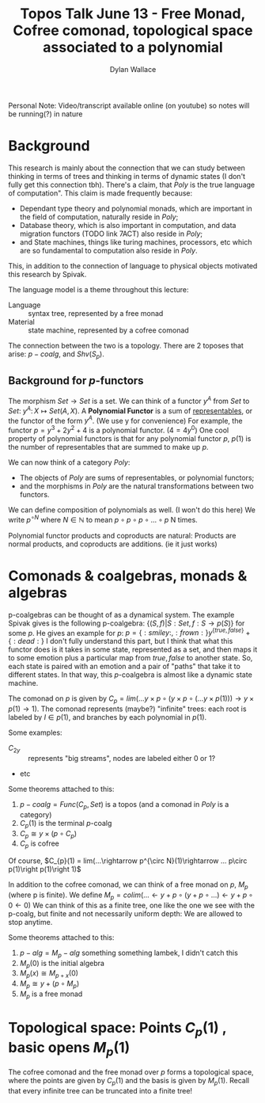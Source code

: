 #+TITLE: Topos Talk June 13 - Free Monad, Cofree comonad, topological space associated to a polynomial
#+AUTHOR: Dylan Wallace

Personal Note: Video/transcript available online (on youtube) so notes will be running(?) in nature

* Background
This research is mainly about the connection that we can study between thinking in terms of trees and thinking in terms of dynamic states (I don't fully get this connection tbh).
There's a claim, that $Poly$ is the true language of computation". This claim is made frequently because:
- Dependant type theory and polynomial monads, which are important in the field of computation, naturally reside in $Poly$;
- Database theory, which is also important in computation, and data migration functors (TODO link 7ACT) also reside in $Poly$;
- and State machines, things like turing machines, processors, etc which are so fundamental to computation also reside in $Poly$.
This, in addition to the connection of language to physical objects motivated this research by Spivak.

The language model is a theme throughout this lecture:
- Language :: syntax tree, represented by a free monad
- Material :: state machine, represented by a cofree comonad
The connection between the two is a topology.
There are 2 toposes that arise: $p-coalg$, and $Shv(S_p)$.

** Background for $p$-functors
The morphism $Set\rightarrow Set$ is a set.
We can think of a functor $y^{A}$ from $Set$ to $Set$:  $y^A:\, X\mapsto Set(A, X)$.
A *Polynomial Functor* is a sum of _representables_, or the functor of the form $y^A$. (We use y for convenience)
For example, the functor $p = y^3 + 2y^2 + 4$ is a polynomial functor. ($4 = 4y^0$)
One cool property of polynomial functors is that for any polynomial functor $p$, $p(1)$ is the number of representables that are summed to make up $p$.

We can now think of a category $Poly$:
- The objects of $Poly$ are sums of representables, or polynomial functors;
- and the morphisms in $Poly$ are the natural transformations between two functors.

We can define composition of polynomials as well. (I won't do this here)
We write $p^{\circ N}$ where $N \in \mathbb{N}$ to mean $p\circ p\circ p\circ...\circ p$ N times.

Polynomial functor products and coproducts are natural: Products are normal products, and coproducts are additions. (ie it just works)

* Comonads & coalgebras, monads & algebras
p-coalgebras can be thought of as a dynamical system.
The example Spivak gives is the following p-coalgebra: $\{(S, f) | S: Set, f: S\rightarrow p(S)\}$ for some $p$.
He gives an example for $p$: $p = \{:smiley:, :frown:\}y^{\{true, false\}} + \{:dead:\}$
I don't fully understand this part, but I think that what this functor does is it takes in some state, represented as a set, and then maps it to some emotion plus a particular map from ${true, false}$ to another state.
So, each state is paired with an emotion and a pair of "paths" that take it to different states. In that way, this $p$-coalgebra is almost like a dynamic state machine.

The comonad on $p$ is given by $C_{p} = lim(...y\times p\circ (y\times p\circ (...y\times p(1)))\rightarrow y\times p(1) \rightarrow 1)$.
The comonad represents (maybe?) "infinite" trees: each root is labeled by $I\in p(1)$, and branches by each polynomial in $p(1)$.

Some examples:
- $C_{2y}$ :: represents "big streams", nodes are labeled either 0 or 1?
- etc

Some theorems attached to this:
1. $p-coalg = Func(C_{p}, Set)$ is a topos (and a comonad in $Poly$ is a category)
2. $C_{p}(1)$ is the terminal $p$-coalg
3. $C_{p}\cong y\times (p\circ C_{p})$
4. $C_{p}$ is cofree

Of course, $C_{p}(1) = lim(...\rightarrow p^{\circ N}(1)\rightarrow ... p\circ p(1)\right p(1)\right 1)$

In addition to the cofree comonad, we can think of a free monad on $p$, $M_{p}$ (where p is finite).
We define $M_{p} = colim(...\leftarrow y + p\circ (y + p\circ ...)\leftarrow y + p\circ 0 \leftarrow 0)$
We can think of this as a finite tree, one like the one we see with the p-coalg, but finite and not necessarily uniform depth: We are allowed to stop anytime.

Some theorems attached to this:
1. $p-alg = M_{p}-alg$ something something lambek, I didn't catch this
2. $M_{p}(0)$ is the initial algebra
3. $M_{p}(x) \cong M_{p+x}(0)$
4. $M_{p} \cong y + (p\circ M_{p})$
5. $M_{p}$ is a free monad

* Topological space: Points $C_{p}(1)$ , basic opens $M_{p}(1)$
The cofree comonad and the free monad over $p$ forms a topological space, where the points are given by $C_{p}(1)$ and the basis is given by $M_{p}(1)$.
Recall that every infinite tree can be truncated into a finite tree!
